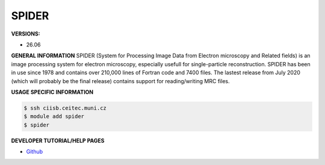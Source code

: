 .. spider:

SPIDER
---------

**VERSIONS:**

* 26.06

**GENERAL INFORMATION**
SPIDER (System for Processing Image Data from Electron microscopy and Related fields) is an image processing system 
for electron microscopy, especially usefull for single-particle reconstruction. 
SPIDER has been in use since 1978 and contains over 210,000 lines of Fortran code and 7400 files. 
The lastest release from July 2020 (which will probably be the final release) contains support for reading/writing MRC files.

**USAGE SPECIFIC INFORMATION**

.. code-block:: console

   $ ssh ciisb.ceitec.muni.cz
   $ module add spider
   $ spider

**DEVELOPER TUTORIAL/HELP PAGES**

* `Github <https://github.com/spider-em/SPIDER>`_
